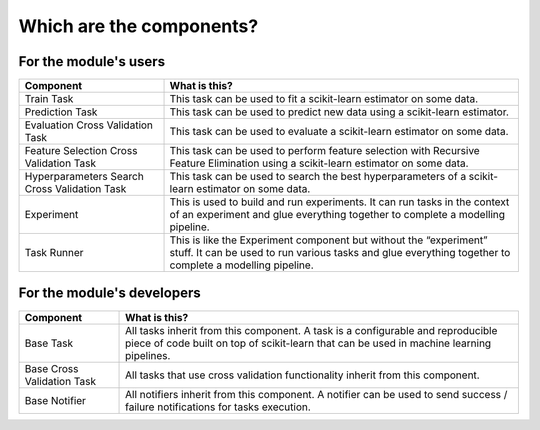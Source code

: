 Which are the components?
=========================

For the module's users
----------------------

+---------------------------------+------------------------------------+
| Component                       | What is this?                      |
+=================================+====================================+
| Train Task                      | This task can be used to fit a     |
|                                 | scikit-learn estimator on some     |
|                                 | data.                              |
+---------------------------------+------------------------------------+
| Prediction Task                 | This task can be used to predict   |
|                                 | new data using a scikit-learn      |
|                                 | estimator.                         |
+---------------------------------+------------------------------------+
| Evaluation Cross Validation     | This task can be used to evaluate  |
| Task                            | a scikit-learn estimator on some   |
|                                 | data.                              |
+---------------------------------+------------------------------------+
| Feature Selection Cross         | This task can be used to perform   |
| Validation Task                 | feature selection with Recursive   |
|                                 | Feature Elimination using a        |
|                                 | scikit-learn estimator on some     |
|                                 | data.                              |
+---------------------------------+------------------------------------+
| Hyperparameters Search Cross    | This task can be used to search    |
| Validation Task                 | the best hyperparameters of a      |
|                                 | scikit-learn estimator on some     |
|                                 | data.                              |
+---------------------------------+------------------------------------+
| Experiment                      | This is used to build and run      |
|                                 | experiments. It can run tasks in   |
|                                 | the context of an experiment and   |
|                                 | glue everything together to        |
|                                 | complete a modelling pipeline.     |
+---------------------------------+------------------------------------+
| Task Runner                     | This is like the Experiment        |
|                                 | component but without the          |
|                                 | “experiment” stuff. It can be used |
|                                 | to run various tasks and glue      |
|                                 | everything together to complete a  |
|                                 | modelling pipeline.                |
+---------------------------------+------------------------------------+

For the module's developers
---------------------------

+---------------------------------+------------------------------------+
| Component                       | What is this?                      |
+=================================+====================================+
| Base Task                       | All tasks inherit from this        |
|                                 | component. A task is a             |
|                                 | configurable and reproducible      |
|                                 | piece of code built on top of      |
|                                 | scikit-learn that can be used in   |
|                                 | machine learning pipelines.        |
+---------------------------------+------------------------------------+
| Base Cross Validation Task      | All tasks that use cross           |
|                                 | validation functionality inherit   |
|                                 | from this component.               |
+---------------------------------+------------------------------------+
| Base Notifier                   | All notifiers inherit from this    |
|                                 | component. A notifier can be used  |
|                                 | to send success / failure          |
|                                 | notifications for tasks execution. |
+---------------------------------+------------------------------------+
